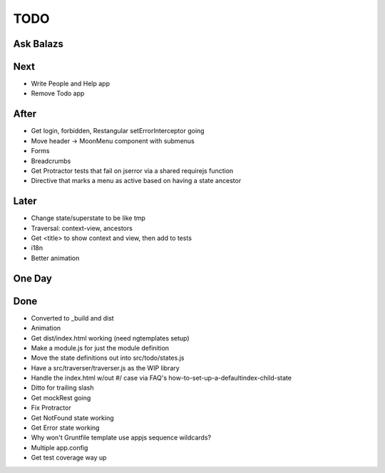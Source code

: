====
TODO
====

Ask Balazs
==========



Next
====

- Write People and Help app

- Remove Todo app

After
=====

- Get login, forbidden, Restangular setErrorInterceptor going

- Move header -> MoonMenu component with submenus

- Forms

- Breadcrumbs

- Get Protractor tests that fail on jserror via a shared requirejs function

- Directive that marks a menu as active based on having a state ancestor

Later
=====

- Change state/superstate to be like tmp

- Traversal: context-view, ancestors

- Get <title> to show context and view, then add to tests

- i18n

- Better animation

One Day
=======


Done
====

- Converted to _build and dist


- Animation

- Get dist/index.html working (need ngtemplates setup)

- Make a module.js for just the module definition

- Move the state definitions out into src/todo/states.js

- Have a src/traverser/traverser.js as the WIP library

- Handle the index.html w/out #/ case via FAQ's
  how-to-set-up-a-defaultindex-child-state

- Ditto for trailing slash

- Get mockRest going

- Fix Protractor

- Get NotFound state working

- Get Error state working

- Why won't Gruntfile template use appjs sequence wildcards?

- Multiple app.config

- Get test coverage way up

